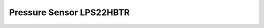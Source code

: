 Pressure Sensor LPS22HBTR
=========================

.. seealso::
    * `LPS22HBTR Datasheet <_static/datasheets/yggdrasil/LPS22HBTR.pdf>`_ 

